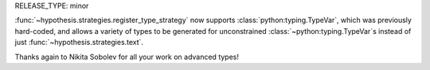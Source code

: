 RELEASE_TYPE: minor

:func:`~hypothesis.strategies.register_type_strategy` now supports 
:class:`python:typing.TypeVar`, which was previously hard-coded, and allows a 
variety of types to be generated for unconstrained :class:`~python:typing.TypeVar`s 
instead of just :func:`~hypothesis.strategies.text`.

Thanks again to Nikita Sobolev for all your work on advanced types!
